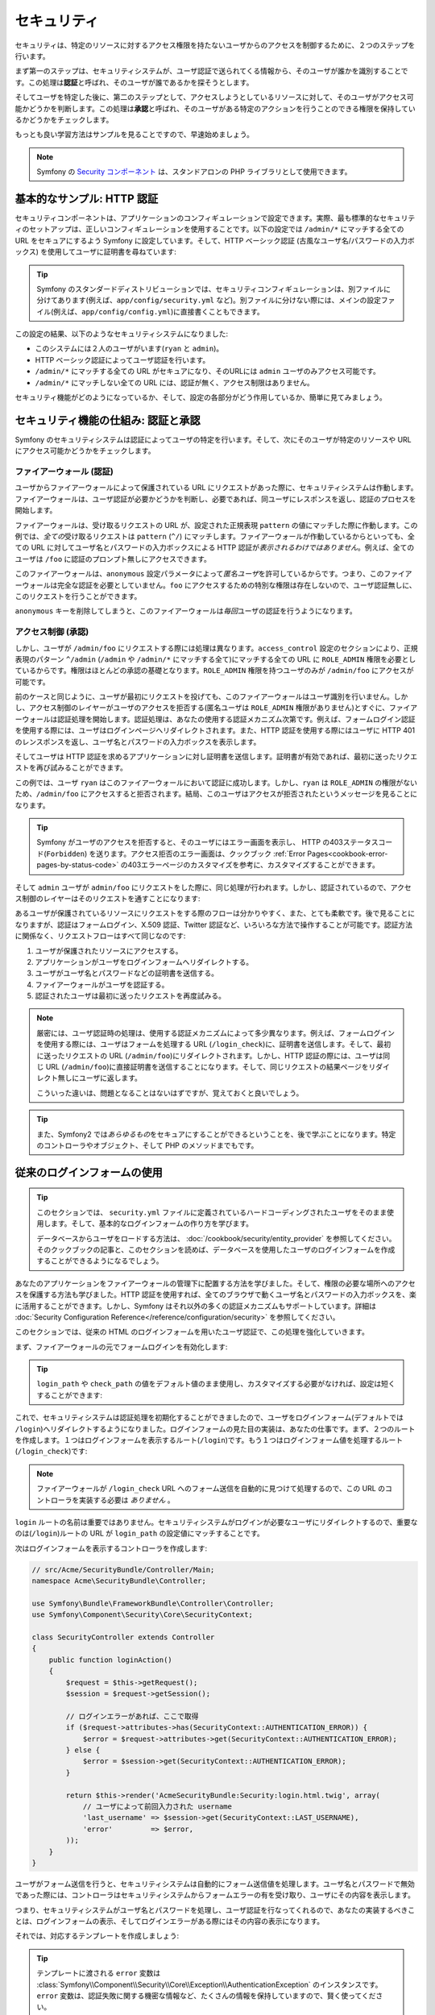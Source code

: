 .. index::
   single: Security

セキュリティ
============

セキュリティは、特定のリソースに対するアクセス権限を持たないユーザからのアクセスを制御するために、２つのステップを行います。

まず第一のステップは、セキュリティシステムが、ユーザ認証で送られてくる情報から、そのユーザが誰かを識別することです。この処理は\ **認証**\ と呼ばれ、そのユーザが誰であるかを探そうとします。

そしてユーザを特定した後に、第二のステップとして、アクセスしようとしているリソースに対して、そのユーザがアクセス可能かどうかを判断します。この処理は\ **承認**\ と呼ばれ、そのユーザがある特定のアクションを行うことのできる権限を保持しているかどうかをチェックします。

.. image:: /images/book/security_authentication_authorization.png
   :align: center

もっとも良い学習方法はサンプルを見ることですので、早速始めましょう。

.. note::

    Symfony の `Security コンポーネント`_ は、スタンドアロンの PHP ライブラリとして使用できます。

基本的なサンプル: HTTP 認証
---------------------------

セキュリティコンポーネントは、アプリケーションのコンフィギュレーションで設定できます。実際、最も標準的なセキュリティのセットアップは、正しいコンフィギュレーションを使用することです。以下の設定では ``/admin/*`` にマッチする全ての URL をセキュアにするよう Symfony に設定しています。そして、HTTP ベーシック認証 (古風なユーザ名/パスワードの入力ボックス) を使用してユーザに証明書を尋ねています:

.. configuration-block::

    .. code-block:: yaml

        # app/config/security.yml
        security:
            firewalls:
                secured_area:
                    pattern:    ^/
                    anonymous: ~
                    http_basic:
                        realm: "Secured Demo Area"

            access_control:
                - { path: ^/admin, roles: ROLE_ADMIN }

            providers:
                in_memory:
                    users:
                        ryan:  { password: ryanpass, roles: 'ROLE_USER' }
                        admin: { password: kitten, roles: 'ROLE_ADMIN' }

            encoders:
                Symfony\Component\Security\Core\User\User: plaintext

    .. code-block:: xml

        <!-- app/config/security.xml -->
        <srv:container xmlns="http://symfony.com/schema/dic/security"
            xmlns:xsi="http://www.w3.org/2001/XMLSchema-instance"
            xmlns:srv="http://symfony.com/schema/dic/services"
            xsi:schemaLocation="http://symfony.com/schema/dic/services http://symfony.com/schema/dic/services/services-1.0.xsd">

            <config>
                <firewall name="secured_area" pattern="^/">
                    <anonymous />
                    <http-basic realm="Secured Demo Area" />
                </firewall>

                <access-control>
                    <rule path="^/admin" role="ROLE_ADMIN" />
                </access-control>

                <provider name="in_memory">
                    <user name="ryan" password="ryanpass" roles="ROLE_USER" />
                    <user name="admin" password="kitten" roles="ROLE_ADMIN" />
                </provider>

                <encoder class="Symfony\Component\Security\Core\User\User" algorithm="plaintext" />
            </config>
        </srv:container>

    .. code-block:: php

        // app/config/security.php
        $container->loadFromExtension('security', array(
            'firewalls' => array(
                'secured_area' => array(
                    'pattern' => '^/',
                    'anonymous' => array(),
                    'http_basic' => array(
                        'realm' => 'Secured Demo Area',
                    ),
                ),
            ),
            'access_control' => array(
                array('path' => '^/admin', 'role' => 'ROLE_ADMIN'),
            ),
            'providers' => array(
                'in_memory' => array(
                    'users' => array(
                        'ryan' => array('password' => 'ryanpass', 'roles' => 'ROLE_USER'),
                        'admin' => array('password' => 'kitten', 'roles' => 'ROLE_ADMIN'),
                    ),
                ),
            ),
            'encoders' => array(
                'Symfony\Component\Security\Core\User\User' => 'plaintext',
            ),
        ));

.. tip::

    Symfony のスタンダードディストリビューションでは、セキュリティコンフィギュレーションは、別ファイルに分けてあります(例えば、\ ``app/config/security.yml`` など)。別ファイルに分けない際には、メインの設定ファイル(例えば、\ ``app/config/config.yml``\ )に直接書くこともできます。

この設定の結果、以下のようなセキュリティシステムになりました:

* このシステムには２人のユーザがいます(``ryan`` と ``admin``)。
* HTTP ベーシック認証によってユーザ認証を行います。
* ``/admin/*`` にマッチする全ての URL がセキュアになり、そのURLには ``admin`` ユーザのみアクセス可能です。
* ``/admin/*`` にマッチしない全ての URL には、認証が無く、アクセス制限はありません。

セキュリティ機能がどのようになっているか、そして、設定の各部分がどう作用しているか、簡単に見てみましょう。

セキュリティ機能の仕組み: 認証と承認
------------------------------------

Symfony のセキュリティシステムは認証によってユーザの特定を行います。そして、次にそのユーザが特定のリソースや URL にアクセス可能かどうかをチェックします。

ファイアーウォール (認証)
~~~~~~~~~~~~~~~~~~~~~~~~~

ユーザからファイアーウォールによって保護されている URL にリクエストがあった際に、セキュリティシステムは作動します。ファイアーウォールは、ユーザ認証が必要かどうかを判断し、必要であれば、同ユーザにレスポンスを返し、認証のプロセスを開始します。

ファイアーウォールは、受け取るリクエストの URL が、設定された正規表現 ``pattern`` の値にマッチした際に作動します。この例では、\ *全ての*\ 受け取るリクエストは ``pattern`` (``^/``) にマッチします。ファイアーウォールが作動しているからといっても、全ての URL に対してユーザ名とパスワードの入力ボックスによる HTTP 認証が\ *表示されるわけではありません*\ 。例えば、全てのユーザは ``/foo`` に認証のプロンプト無しにアクセスできます。

.. image:: /images/book/security_anonymous_user_access.png
   :align: center

このファイアーウォールは、\ ``anonymous`` 設定パラメータによって\ *匿名ユーザ*\ を許可しているからです。つまり、このファイアーウォールは完全な認証を必要としていません。\ ``foo`` にアクセスするための特別な\ ``権限``\ は存在しないので、ユーザ認証無しに、このリクエストを行うことができます。

``anonymous`` キーを削除してしまうと、このファイアーウォールは\ *毎回*\ ユーザの認証を行うようになります。

アクセス制御 (承認)
~~~~~~~~~~~~~~~~~~~

しかし、ユーザが ``/admin/foo`` にリクエストする際には処理は異なります。\ ``access_control`` 設定のセクションにより、正規表現のパターン ``^/admin`` (``/admin`` や ``/admin/*`` にマッチする全て)にマッチする全ての URL に ``ROLE_ADMIN`` 権限を必要としているからです。権限はほとんどの承認の基礎となります。\ ``ROLE_ADMIN`` 権限を持つユーザのみが ``/admin/foo`` にアクセスが可能です。

.. image:: /images/book/security_anonymous_user_denied_authorization.png
   :align: center

前のケースと同じように、ユーザが最初にリクエストを投げても、このファイアーウォールはユーザ識別を行いません。しかし、アクセス制御のレイヤーがユーザのアクセスを拒否する(匿名ユーザは ``ROLE_ADMIN`` 権限がありません)とすぐに、ファイアーウォールは認証処理を開始します。認証処理は、あなたの使用する認証メカニズム次第です。例えば、フォームログイン認証を使用する際には、ユーザはログインページへリダイレクトされます。また、HTTP 認証を使用する際にはユーザに HTTP 401 のレンスポンスを返し、ユーザ名とパスワードの入力ボックスを表示します。

そしてユーザは HTTP 認証を求めるアプリケーションに対し証明書を送信します。証明書が有効であれば、最初に送ったリクエストを再び試みることができます。

.. image:: /images/book/security_ryan_no_role_admin_access.png
   :align: center

この例では、ユーザ ``ryan`` はこのファイアーウォールにおいて認証に成功します。しかし、\ ``ryan`` は ``ROLE_ADMIN`` の権限がないため、\ ``/admin/foo`` にアクセスすると拒否されます。結局、このユーザはアクセスが拒否されたというメッセージを見ることになります。

.. tip::

    Symfony がユーザのアクセスを拒否すると、そのユーザにはエラー画面を表示し、 HTTP の403ステータスコード(``Forbidden``) を送ります。アクセス拒否のエラー画面は、クックブック :ref:`Error Pages<cookbook-error-pages-by-status-code>` の403エラーページのカスタマイズを参考に、カスタマイズすることができます。

そして ``admin`` ユーザが ``admin/foo`` にリクエストをした際に、同じ処理が行われます。しかし、認証されているので、アクセス制御のレイヤーはそのリクエストを通すことになります:

.. image:: /images/book/security_admin_role_access.png
   :align: center

あるユーザが保護されているリソースにリクエストをする際のフローは分かりやすく、また、とても柔軟です。後で見ることになりますが、認証はフォームログイン、X.509 認証、Twitter 認証など、いろいろな方法で操作することが可能です。認証方法に関係なく、リクエストフローはすべて同じなのです:

#. ユーザが保護されたリソースにアクセスする。
#. アプリケーションがユーザをログインフォームへリダイレクトする。
#. ユーザがユーザ名とパスワードなどの証明書を送信する。
#. ファイアーウォールがユーザを認証する。
#. 認証されたユーザは最初に送ったリクエストを再度試みる。

.. note::

    厳密には、ユーザ認証時の処理は、使用する認証メカニズムによって多少異なります。例えば、フォームログインを使用する際には、ユーザはフォームを処理する URL (``/login_check``)に、証明書を送信します。そして、最初に送ったリクエストの URL (``/admin/foo``)にリダイレクトされます。しかし、HTTP 認証の際には、ユーザは同じ URL (``/admin/foo``)に直接証明書を送信することになります。そして、同じリクエストの結果ページをリダイレクト無しにユーザに返します。

    こういった違いは、問題となることはないはずですが、覚えておくと良いでしょう。

.. tip::

    また、Symfony2 では\ *あらゆるもの*\ をセキュアにすることができるということを、後で学ぶことになります。特定のコントローラやオブジェクト、そして PHP のメソッドまでもです。

.. _book-security-form-login:

従来のログインフォームの使用
----------------------------

.. tip::

    このセクションでは、 ``security.yml`` ファイルに定義されているハードコーディングされたユーザをそのまま使用します。そして、基本的なログインフォームの作り方を学びます。

    データベースからユーザをロードする方法は、 :doc:`/cookbook/security/entity_provider` を参照してください。そのクックブックの記事と、このセクションを読めば、データベースを使用したユーザのログインフォームを作成することができるようになるでしょう。

あなたのアプリケーションをファイアーウォールの管理下に配置する方法を学びました。そして、権限の必要な場所へのアクセスを保護する方法も学びました。HTTP 認証を使用すれば、全てのブラウザで動くユーザ名とパスワードの入力ボックスを、楽に活用することができます。しかし、Symfony はそれ以外の多くの認証メカニズムもサポートしています。詳細は :doc:`Security Configuration Reference</reference/configuration/security>` を参照してください。

このセクションでは、従来の HTML のログインフォームを用いたユーザ認証で、この処理を強化していきます。

まず、ファイアーウォールの元でフォームログインを有効化します:

.. configuration-block::

    .. code-block:: yaml

        # app/config/config.yml
        security:
            firewalls:
                secured_area:
                    pattern:    ^/
                    anonymous: ~
                    form_login:
                        login_path:  /login
                        check_path:  /login_check

    .. code-block:: xml

        <!-- app/config/config.xml -->
        <srv:container xmlns="http://symfony.com/schema/dic/security"
            xmlns:xsi="http://www.w3.org/2001/XMLSchema-instance"
            xmlns:srv="http://symfony.com/schema/dic/services"
            xsi:schemaLocation="http://symfony.com/schema/dic/services http://symfony.com/schema/dic/services/services-1.0.xsd">

            <config>
                <firewall name="secured_area" pattern="^/">
                    <anonymous />
                    <form-login login_path="/login" check_path="/login_check" />
                </firewall>
            </config>
        </srv:container>

    .. code-block:: php

        // app/config/config.php
        $container->loadFromExtension('security', array(
            'firewalls' => array(
                'secured_area' => array(
                    'pattern' => '^/',
                    'anonymous' => array(),
                    'form_login' => array(
                        'login_path' => '/login',
                        'check_path' => '/login_check',
                    ),
                ),
            ),
        ));

.. tip::

    ``login_path`` や ``check_path`` の値をデフォルト値のまま使用し、カスタマイズする必要がなければ、設定は短くすることができます:

    .. configuration-block::

        .. code-block:: yaml

            form_login: ~

        .. code-block:: xml

            <form-login />

        .. code-block:: php

            'form_login' => array(),

これで、セキュリティシステムは認証処理を初期化することができましたので、ユーザをログインフォーム(デフォルトでは ``/login``)へリダイレクトするようになりました。ログインフォームの見た目の実装は、あなたの仕事です。まず、２つのルートを作成します。１つはログインフォームを表示するルート(``/login``)です。もう１つはログインフォーム値を処理するルート(``/login_check``)です:

.. configuration-block::

    .. code-block:: yaml

        # app/config/routing.yml
        login:
            pattern:   /login
            defaults:  { _controller: AcmeSecurityBundle:Security:login }
        login_check:
            pattern:   /login_check

    .. code-block:: xml

        <!-- app/config/routing.xml -->
        <?xml version="1.0" encoding="UTF-8" ?>

        <routes xmlns="http://symfony.com/schema/routing"
            xmlns:xsi="http://www.w3.org/2001/XMLSchema-instance"
            xsi:schemaLocation="http://symfony.com/schema/routing http://symfony.com/schema/routing/routing-1.0.xsd">

            <route id="login" pattern="/login">
                <default key="_controller">AcmeSecurityBundle:Security:login</default>
            </route>
            <route id="login_check" pattern="/login_check" />

        </routes>

    ..  code-block:: php

        // app/config/routing.php
        use Symfony\Component\Routing\RouteCollection;
        use Symfony\Component\Routing\Route;

        $collection = new RouteCollection();
        $collection->add('login', new Route('/login', array(
            '_controller' => 'AcmeDemoBundle:Security:login',
        )));
        $collection->add('login_check', new Route('/login_check', array()));

        return $collection;

.. note::

    ファイアーウォールが ``/login_check`` URL へのフォーム送信を自動的に見つけて処理するので、この URL のコントローラを実装する必要は *ありません* 。

.. versionadded:: 2.1
    Symfony 2.1 では、``login_path`` ``check_path`` ``logout`` の URL を、それぞれ  ``/login`` 、 ``/login_check`` 、 ``/logout`` (- `Logging Out`_ を参照してください) のようにルートを設定する *必要があります* 。

``login`` ルートの名前は重要ではありません。セキュリティシステムがログインが必要なユーザにリダイレクトするので、重要なのは(``/login``)ルートの URL が ``login_path`` の設定値にマッチすることです。

次はログインフォームを表示するコントローラを作成します:

.. code-block:: php

    // src/Acme/SecurityBundle/Controller/Main;
    namespace Acme\SecurityBundle\Controller;

    use Symfony\Bundle\FrameworkBundle\Controller\Controller;
    use Symfony\Component\Security\Core\SecurityContext;

    class SecurityController extends Controller
    {
        public function loginAction()
        {
            $request = $this->getRequest();
            $session = $request->getSession();

            // ログインエラーがあれば、ここで取得
            if ($request->attributes->has(SecurityContext::AUTHENTICATION_ERROR)) {
                $error = $request->attributes->get(SecurityContext::AUTHENTICATION_ERROR);
            } else {
                $error = $session->get(SecurityContext::AUTHENTICATION_ERROR);
            }

            return $this->render('AcmeSecurityBundle:Security:login.html.twig', array(
                // ユーザによって前回入力された username
                'last_username' => $session->get(SecurityContext::LAST_USERNAME),
                'error'         => $error,
            ));
        }
    }

ユーザがフォーム送信を行うと、セキュリティシステムは自動的にフォーム送信値を処理します。ユーザ名とパスワードで無効であった際には、コントローラはセキュリティシステムからフォームエラーの有を受け取り、ユーザにその内容を表示します。

つまり、セキュリティシステムがユーザ名とパスワードを処理し、ユーザ認証を行なってくれるので、あなたの実装するべきことは、ログインフォームの表示、そしてログインエラーがある際にはその内容の表示になります。

それでは、対応するテンプレートを作成しましょう:

.. configuration-block::

    .. code-block:: html+jinja

        {# src/Acme/SecurityBundle/Resources/views/Security/login.html.twig #}
        {% if error %}
            <div>{{ error.message }}</div>
        {% endif %}

        <form action="{{ path('login_check') }}" method="post">
            <label for="username">Username:</label>
            <input type="text" id="username" name="_username" value="{{ last_username }}" />

            <label for="password">Password:</label>
            <input type="password" id="password" name="_password" />

            {#
                認証成功した際のリダイレクト URL を制御したい場合(詳細は以下に説明する)
                <input type="hidden" name="_target_path" value="/account" />
            #}

            <input type="submit" name="login" />
        </form>

    .. code-block:: html+php

        <?php // src/Acme/SecurityBundle/Resources/views/Security/login.html.php ?>
        <?php if ($error): ?>
            <div><?php echo $error->getMessage() ?></div>
        <?php endif; ?>

        <form action="<?php echo $view['router']->generate('login_check') ?>" method="post">
            <label for="username">Username:</label>
            <input type="text" id="username" name="_username" value="<?php echo $last_username ?>" />

            <label for="password">Password:</label>
            <input type="password" id="password" name="_password" />

            <!--
                認証成功した際のリダイレクト URL を制御したい場合(詳細は以下に説明する)
                <input type="hidden" name="_target_path" value="/account" />
            -->

            <input type="submit" name="login" />
        </form>

.. tip::

    テンプレートに渡される ``error`` 変数は :class:`Symfony\\Component\\Security\\Core\\Exception\\AuthenticationException` のインスタンスです。 ``error`` 変数は、認証失敗に関する機密な情報など、たくさんの情報を保持していますので、賢く使ってください。

このフォームには、必須条件はほとんどありません。まず ``login_check`` ルートに基づき、\ ``/login_check`` にフォームが送信されます。セキュリティシステムがフォーム送信値をインターセプトして、自動的にフォームを処理します。次に、セキュリティシステムは ``_username`` と ``_password`` で指定されているフィールド(これらのフィールド名については :ref:`configured<reference-security-firewall-form-login>` を参照してください)が送信されていることを想定します。

これでできました。フォームを送信すると、セキュリティシステムは自動的にユーザの証明を行い、ユーザの認証を行います、また、認証に失敗した際には、エラーを表示して再びログインフォームを返します。

全ての処理を復習します:

#. ユーザは保護されたリソースへのアクセスを試みます。
#. ファイアーウォールは、ログインフォーム(``/login``)へユーザをリダイレクトし、認証処理を開始します。
#. ``/login`` ページはこのサンプルで作られたルートとコントローラを経て、ログインフォームを返します。
#. ユーザはログインフォームを ``/login_check`` に送信します。
#. セキュリティシステムは、リクエストをインターセプトし、ユーザが送信した証明書を調べ、認証を行います。そして、認証失敗をした際には、ログインフォームを再び返します。

デフォルトでは、送信された証明書が正しければ、ユーザは最初にリクエストしたページにリダイレクトされます(``/admin/foo`` など)。ユーザが直接ログインページにリクエストしていた際には、 ``homepage`` にリダイレクトされます。もちろん特定の URL にリダイレクトするなど、カスタマイズもできます。

一般的なフォームログインの処理をカスタマイズする方法など、詳細は :doc:`/cookbook/security/form_login` を参照してください。

.. _book-security-common-pitfalls:

.. sidebar:: よくある落とし穴を避ける

    ログインフォームを組み立てる際には、少しよくある落とし穴に注意してください。

    **1. 正しいルートを作成すること**

    まず、\ ``/login`` と ``/login_check`` ルートが、それぞれ対応する ``login_path`` と ``check_path`` の設定値に正しく定義されているか確認してください。ここでの設定ミスはログインページではなく、404ページへリダイレクトされることを意味します。または、ログインフォームの送信先が存在しないこととなります(同じログインフォームを何度も見ることになります)。

    **2. ログインページはセキュアから除外してあること**

    ログインページを閲覧するのに権限が/ *不要*/ にしてあることを確認してください。例えば次の設定では、\ ``/login`` URL を含む全ての URL で ``ROLE_ADMIN`` 権限を必須にしているため、リダイレクトループに陥ります:

    .. configuration-block::

        .. code-block:: yaml

            access_control:
                - { path: ^/, roles: ROLE_ADMIN }

        .. code-block:: xml

            <access-control>
                <rule path="^/" role="ROLE_ADMIN" />
            </access-control>

        .. code-block:: php

            'access_control' => array(
                array('path' => '^/', 'role' => 'ROLE_ADMIN'),
            ),

    次のように ``/login`` URL へのアクセス制御を取り除くことで、この問題は解決されます:

    .. configuration-block::

        .. code-block:: yaml

            access_control:
                - { path: ^/login, roles: IS_AUTHENTICATED_ANONYMOUSLY }
                - { path: ^/, roles: ROLE_ADMIN }

        .. code-block:: xml

            <access-control>
                <rule path="^/login" role="IS_AUTHENTICATED_ANONYMOUSLY" />
                <rule path="^/" role="ROLE_ADMIN" />
            </access-control>

        .. code-block:: php

            'access_control' => array(
                array('path' => '^/login', 'role' => 'IS_AUTHENTICATED_ANONYMOUSLY'),
                array('path' => '^/', 'role' => 'ROLE_ADMIN'),
            ),

    また、ファイアーウォールで匿名ユーザによるアクセスを/ *許可していなければ*/ 、ログインページ用の特別なファイアーウォールを用意し、匿名ユーザによるアクセスを許可してください:

    .. configuration-block::

        .. code-block:: yaml

            firewalls:
                login_firewall:
                    pattern:    ^/login$
                    anonymous:  ~
                secured_area:
                    pattern:    ^/
                    form_login: ~

        .. code-block:: xml

            <firewall name="login_firewall" pattern="^/login$">
                <anonymous />
            </firewall>
            <firewall name="secured_area" pattern="^/">
                <form_login />
            </firewall>

        .. code-block:: php

            'firewalls' => array(
                'login_firewall' => array(
                    'pattern' => '^/login$',
                    'anonymous' => array(),
                ),
                'secured_area' => array(
                    'pattern' => '^/',
                    'form_login' => array(),
                ),
            ),

    **3. /login_check がファイアーウォール内にあること**

    次に ``check_path`` の URL ``/login_check`` が、フォームログインを使用するファイアーウォール内にあることを確認してください。この例では、１つのファイアーウォールが ``/login_check`` を含む\ *全ての* URL にマッチします。もし ``/login_check`` がどのファイアーウォールにもマッチしなければ、\ ``Unable to find the controller for path "login_check"`` 例外に引っかかるでしょう。

    **4. 複数のファイアーウォールでセキュリティコンテキストを共有しないこと**

    複数のファイアーウォールを使用しており、そのうちの１つのファイアーウォールに対して認証をする際には、他のファイアーウォールに対して自動的には\ *認証されません*\ 。異なるファイアーウォールは、異なるセキュリティシステムとなります。ほとんどのアプリケーションでは、１つのファイアーウォールで十分です。

承認
----

セキュリティ機能の第一ステップは必ずユーザの誰かを証明する処理をする認証となります。Symfony では、認証はフォームログイン、HTTP ベーシック認証、Facebook 認証など、あらゆる認証方法を使うことができます。

一度、ユーザが認証されると、承認を開始します。承認は、標準的で強力な方法を提供し、URL、モデルオブジェクト、メソッド呼び出しなどのリソースに対して、あるユーザがアクセス可能かどうかを判断します。つまり、承認処理は、それぞれのユーザに特定の権限を割り当てて、異なるリソースに対し異なる権限が必要である、ということによって作動します。

承認処理は、２つの異なる側面があります:

#. あるユーザが特定の権限のセットを保持している。
#. あるリソースへのアクセスに、特定の権限を必要としている。

このセクションでは、URL やメソッド呼び出しなどの異なるリソースをセキュアにする方法を学びます。それから後に、どのように権限が作られて、ユーザに割り当てられるのかを学びます。

特定の URL パターンをセキュアにする
~~~~~~~~~~~~~~~~~~~~~~~~~~~~~~~~~~~

アプリケーションの一部をセキュアにする最も基本的な方法は、全ての URL パターンをセキュアにすることです。それは、この章の最初のサンプルにありましたように、正規表現パターンの ``/^admin`` にマッチする全ての URL に ``ROLE_ADMIN`` 権限を必須にすることでした。

必要なだけ、 URL パターンを正規表現で定義することができます。

.. configuration-block::

    .. code-block:: yaml

        # app/config/config.yml
        security:
            # ...
            access_control:
                - { path: ^/admin/users, roles: ROLE_SUPER_ADMIN }
                - { path: ^/admin, roles: ROLE_ADMIN }

    .. code-block:: xml

        <!-- app/config/config.xml -->
        <config>
            <!-- ... -->
            <access-control>
                <rule path="^/admin/users" role="ROLE_SUPER_ADMIN" />
                <rule path="^/admin" role="ROLE_ADMIN" />
            </access-control>
        </config>

    .. code-block:: php

        // app/config/config.php
        $container->loadFromExtension('security', array(
            // ...
            'access_control' => array(
                array('path' => '^/admin/users', 'role' => 'ROLE_SUPER_ADMIN'),
                array('path' => '^/admin', 'role' => 'ROLE_ADMIN'),
            ),
        ));

.. tip::

    ``^`` をパスの先頭に追加することは、そのパターンから\ *始まる* URL にのみマッチすることを保証します。例えば、\ ``^`` の無い単なる ``/admin`` パスは ``/admin/foo`` にマッチしますし、\ ``/foo/admin`` にもマッチしてしまいます。

Symfony2 は、受け取る全てのリクエストに対し、アクセス制御ルールへのマッチを探そうと試みます(最初にマッチしたものが優先されます)。ユーザが認証されていなければ、ユーザにログインする機会が与えられ、認証処理が始まります。しかし、ユーザが\ *認証されている*\ が、必要な権限がない場合は :class:`Symfony\\Component\\Security\\Core\\Exception\\AccessDeniedException` 例外が投げられます。そして、"access denied" のエラーページをユーザに返します。エラーページの詳細は、\ :doc:`/cookbook/controller/error_pages` を参照してください。

Symfony は最初にマッチしたアクセス制御ルールを使用するので、\ ``/admin/users/new`` のような URL は ``ROLE_SUPER_ADMIN`` 権限を必要とする最初のルールにマッチします。\ ``/admin/blog`` のような全ての URL は ``ROLE_ADMIN`` を必要とする２番目のルールにマッチします。

.. _book-security-securing-ip:

IP によるセキュア化
~~~~~~~~~~~~~~~~~~~

ルートに対するアクセスを IP に基づいて制限する必要があるときもあるでしょう。特に :ref:`Edge Side Includes<edge-side-includes>` (ESI) を使用して、 "_internal" と命名されたルートを使用するときなどです。 ESI の使用では、ゲートウェイキャッシュがそのページ内のサブセクションの異なるキャッシュオプションを有効にする _internal ルートが必要とされます。このルートは、Symfony のスタンダードエディションのデフォルトでは ^/_internal 接頭辞が付いています（ルーティングファイルからこれらの行をアンコメントしていることを想定しています）

以下に、外部からのアクセスからこのルートに対するセキュア化の例を示します。

.. configuration-block::

    .. code-block:: yaml

        # app/config/security.yml
        security:
            # ...
            access_control:
                - { path: ^/_internal, roles: IS_AUTHENTICATED_ANONYMOUSLY, ip: 127.0.0.1 }

    .. code-block:: xml

            <access-control>
                <rule path="^/_internal" role="IS_AUTHENTICATED_ANONYMOUSLY" ip="127.0.0.1" />
            </access-control>

    .. code-block:: php

            'access_control' => array(
                array('path' => '^/_internal', 'role' => 'IS_AUTHENTICATED_ANONYMOUSLY', 'ip' => '127.0.0.1'),
            ),

.. _book-security-securing-channel:

チャンネルによるセキュア化
~~~~~~~~~~~~~~~~~~~~~~~~~~

IP によるセキュア化と同じように、新しく aaccess_control のエントリに SSL の使用を追加するだけです。

.. configuration-block::

    .. code-block:: yaml

        # app/config/security.yml
        security:
            # ...
            access_control:
                - { path: ^/cart/checkout, roles: IS_AUTHENTICATED_ANONYMOUSLY, requires_channel: https }

    .. code-block:: xml

            <access-control>
                <rule path="^/cart/checkout" role="IS_AUTHENTICATED_ANONYMOUSLY" requires_channel="https" />
            </access-control>

    .. code-block:: php

            'access_control' => array(
                array('path' => '^/cart/checkout', 'role' => 'IS_AUTHENTICATED_ANONYMOUSLY', 'requires_channel' => 'https'),
            ),

.. _book-security-securing-controller:

コントローラをセキュアにする
~~~~~~~~~~~~~~~~~~~~~~~~~~~~

URL パターンに基づくアプリケーションの保護は簡単でした。しかし、全てのケースにおいて、十分きめ細かいとは言えません。必要であれば、コントローラの内部から認証を強制させることも簡単にできます。

.. code-block:: php

    use Symfony\Component\Security\Core\Exception\AccessDeniedException
    // ...

    public function helloAction($name)
    {
        if (false === $this->get('security.context')->isGranted('ROLE_ADMIN')) {
            throw new AccessDeniedException();
        }

        // ...
    }

.. _book-security-securing-controller-annotations:

任意ですが、\ ``JMSSecurityExtraBundle`` をインストールして、アノテーションを用いてコントローラをセキュアにすることもできます。

.. code-block:: php

    use JMS\SecurityExtraBundle\Annotation\Secure;

    /**
     * @Secure(roles="ROLE_ADMIN")
     */
    public function helloAction($name)
    {
        // ...
    }

詳細は `JMSSecurityExtraBundle`_ のドキュメントを参照してください。Symfony のスタンダードディストリビューションを使用する際は、このバンドルはデフォルトで有効になっています。そうでなくても、簡単にダウンロードしてインストールすることができます。

他のサービスをセキュアにする
~~~~~~~~~~~~~~~~~~~~~~~~~~~~

実際は、前のセクションで見た戦略と同じように、Symfony における全てのものは保護することができます。例えば、 PHP クラスを使用して、あるユーザから他のユーザにメールを送信するサービスがあったとします。特定の権限を持つユーザは、使用場所に関係無く、このクラスの使用を制限することができます。

アプリケーション内の異なるサービスやメソッド間をセキュアにする、セキュリティコンポーネントの使用方法に関する詳細は、\ :doc:`/cookbook/security/securing_services` を参照してください。

アクセス制御リスト (ACLs): 個々のデータベースオブジェクトをセキュアにする
~~~~~~~~~~~~~~~~~~~~~~~~~~~~~~~~~~~~~~~~~~~~~~~~~~~~~~~~~~~~~~~~~~~~~~~~~

ユーザが投稿に対してコメントのできるブログシステムを設計していることを想像してみてください。ユーザには自分のコメントを編集できるようにしたいとします。しかし、他のユーザのコメントの編集はできないようにしたいとします。また、管理者ユーザであれば、\ *全て*\ のコメントの編集を可能にしたいとします。

セキュリティコンポーネントは、任意のアクセス制御リスト(ACL)システムが付いてきます。アクセス制御リストシステムは、あなたのシステムのオブジェクトの個々のインスタンスへのアクセスを制御する必要する際に使用することができます。 ACL *無し* で、あなたのシステムをセキュアにして、特定のユーザのみブログのコメントを編集できるようにすることはできます。しかし、 ACL が *有れば* 、コメントごとの制限やアクセスを受け入れることもできるのです。

詳細は、クックブックの :doc:`/cookbook/security/acl` を参照してください。

ユーザ
------

前のセクションでは、あるリソースへの/ *権限*/ のセットを必須とすることによって、異なるリソースの保護の仕方を学びました。このセクションでは、ユーザの承認の他の側面を探っていきます。

ユーザはどこから来た？ (*ユーザプロバイダ*)
~~~~~~~~~~~~~~~~~~~~~~~~~~~~~~~~~~~~~~~~~~~

認証の際に、ユーザは証明書のセット(だいたいの場合ユーザ名とパスワードになります)を送信します。認証システムの仕事は、ユーザのプールに対し、証明書のマッチをすることです。では、そのユーザのリストはどこから来るのでしょうか？

Symfony2 では、ユーザは、コンフィギュレーションファイル、データベーステーブル、ウェブサービスなど、あらゆるところに保管することができます。ユーザを認証システムに提供するする機能は総称して、"ユーザプロバイダ"と呼びます。Symfony2 では、２つの一般的なユーザプロバイダが標準で付いてきます。１つは、コンフィギュレーションファイルからユーザをロードし、もう１つは、データベーステーブルからユーザをロードします。

コンフィギュレーションファイルでユーザを特定する
................................................

ユーザを特定する最も簡単な方法は直接コンフィギュレーションファイルで指定する方法です。実際のところ、それは、この章のサンプルで今まで見てきた方法です。

.. configuration-block::

    .. code-block:: yaml

        # app/config/config.yml
        security:
            # ...
            providers:
                default_provider:
                    users:
                        ryan:  { password: ryanpass, roles: 'ROLE_USER' }
                        admin: { password: kitten, roles: 'ROLE_ADMIN' }

    .. code-block:: xml

        <!-- app/config/config.xml -->
        <config>
            <!-- ... -->
            <provider name="default_provider">
                <user name="ryan" password="ryanpass" roles="ROLE_USER" />
                <user name="admin" password="kitten" roles="ROLE_ADMIN" />
            </provider>
        </config>

    .. code-block:: php

        // app/config/config.php
        $container->loadFromExtension('security', array(
            // ...
            'providers' => array(
                'default_provider' => array(
                    'users' => array(
                        'ryan' => array('password' => 'ryanpass', 'roles' => 'ROLE_USER'),
                        'admin' => array('password' => 'kitten', 'roles' => 'ROLE_ADMIN'),
                    ),
                ),
            ),
        ));

このユーザプロバイダは、ユーザ情報がデータベースに保管されていないので、"in-memory" ユーザプロバイダと呼ばれます。実際のユーザオブジェクトは Symfony によって提供されます(:class:`Symfony\\Component\\Security\\Core\\User\\User`)。

.. tip::
    全てのユーザプロバイダは、\ ``users`` 設定値にユーザをリスト化して特定化することにより、コンフィギュレーションから直接ユーザをロードすることができます。

.. caution::

    ユーザ名が ``77`` などの数字であった際や、\ ``user-name`` のようにハイフンを含んでいる際には、YAMLでのユーザ指定は代替のシンタックスを使用する必要があります:

    .. code-block:: yaml

        users:
            - { name: 77, password: pass, roles: 'ROLE_USER' }
            - { name: user-name, password: pass, roles: 'ROLE_USER' }

小さなサイトにおいては、この方法によるセットアップが速く簡単でしょう。より複雑なシステムでは、データベースからユーザをロードすることになるでしょう。

.. _book-security-user-entity:

データベースからユーザをロードする
..................................

Doctrine ORM を介してユーザをロードするには、\ ``User`` クラスを作成し ``entity`` プロバイダを設定するだけなので簡単です。

.. tip::

    Doctrine ORM や ODM を介してユーザを保存するすることを可能とする、質の高いオープンソースのバンドルが入手可能です。詳細は GitHub 上の `FOSUserBundle`_ を参照してください。

このアプローチでは、まず、独自の ``User`` クラスを作成します。これはデータベースに保存されます。

.. code-block:: php

    // src/Acme/UserBundle/Entity/User.php
    namespace Acme\UserBundle\Entity;

    use Symfony\Component\Security\Core\User\UserInterface;
    use Doctrine\ORM\Mapping as ORM;

    /**
     * @ORM\Entity
     */
    class User implements UserInterface
    {
        /**
         * @ORM\Column(type="string", length="255")
         */
        protected $username;

        // ...
    }

セキュリティシステムを考慮する限り、独自に作成するカスタムユーザクラスの唯一の必須条件は、\ :class:`Symfony\\Component\\Security\\Core\\User\\UserInterface` インタフェースを実装することです。つまり、このインタフェースさえ実装すれば"user"はどんなものでも構いません。

.. versionadded:: 2.1
    Symfony 2.1 では、 ``equals`` メソッドが ``UserInterface`` から取り除かれました。デフォルトの比較のロジックの実装をオーバーライドする必要がある際には、 :class:`Symfony\\Component\\Security\\Core\\User\\EquatableInterface` インタフェースを実装してください。

.. note::

    ユーザオブジェクトは、リクエストの間中、 シリアライズ化され、セッションに保存されますので、ユーザオブジェクトに\ `\\Serializable インタフェースを実装`_\ することを推奨します。特に ``User`` クラスがプライベート属性を持つ親クラスから継承している際に、重要です。

次に ``entity`` ユーザプロバイダを設定して、作成した ``User`` クラスを指定します:

.. configuration-block::

    .. code-block:: yaml

        # app/config/security.yml
        security:
            providers:
                main:
                    entity: { class: Acme\UserBundle\Entity\User, property: username }

    .. code-block:: xml

        <!-- app/config/security.xml -->
        <config>
            <provider name="main">
                <entity class="Acme\UserBundle\Entity\User" property="username" />
            </provider>
        </config>

    .. code-block:: php

        // app/config/security.php
        $container->loadFromExtension('security', array(
            'providers' => array(
                'main' => array(
                    'entity' => array('class' => 'Acme\UserBundle\Entity\User', 'property' => 'username'),
                ),
            ),
        ));

この新しいプロバイダの導入では、認証システムは ``username`` フィールドを使用してデータベースから ``User`` オブジェクトをロードしようとします。

.. note::

    このサンプルでは、\ ``entity`` プロバイダの背後にある基本的な考え方を見せました。より実践的なサンプルは、\ :doc:`/cookbook/security/entity_provider` を参照してください。

ウェブサービスを介してユーザをロードするなどの、カスタムプロバイダの作成方法に関する詳細は、\ :doc:`/cookbook/security/custom_provider` を参照してください。

.. _book-security-encoding-user-password:

ユーザパスワードのエンコーディング
~~~~~~~~~~~~~~~~~~~~~~~~~~~~~~~~~~

シンプルにするために、これまでの全てのサンプルでは、コンフィギュレーションファイルやデータベースに、ユーザのパスワードを平文で保存してきました。もちろん実際のアプリケーションでは、セキュリティの理由から、ユーザのパスワードをエンコードしたいと思うでしょう。パスワードのエンコードは、User クラスをいくつかのビルトインされている "encoders" にマッピングすることによって簡単に行うことができます。例えばユーザをメモリ上に保存し、\ ``sha1`` を介してパスワードをわかりにくくするためには次のようにします:

.. configuration-block::

    .. code-block:: yaml

        # app/config/config.yml
        security:
            # ...
            providers:
                in_memory:
                    users:
                        ryan:  { password: bb87a29949f3a1ee0559f8a57357487151281386, roles: 'ROLE_USER' }
                        admin: { password: 74913f5cd5f61ec0bcfdb775414c2fb3d161b620, roles: 'ROLE_ADMIN' }

            encoders:
                Symfony\Component\Security\Core\User\User:
                    algorithm:   sha1
                    iterations: 1
                    encode_as_base64: false

    .. code-block:: xml

        <!-- app/config/config.xml -->
        <config>
            <!-- ... -->
            <provider name="in_memory">
                <user name="ryan" password="bb87a29949f3a1ee0559f8a57357487151281386" roles="ROLE_USER" />
                <user name="admin" password="74913f5cd5f61ec0bcfdb775414c2fb3d161b620" roles="ROLE_ADMIN" />
            </provider>

            <encoder class="Symfony\Component\Security\Core\User\User" algorithm="sha1" iterations="1" encode_as_base64="false" />
        </config>

    .. code-block:: php

        // app/config/config.php
        $container->loadFromExtension('security', array(
            // ...
            'providers' => array(
                'in_memory' => array(
                    'users' => array(
                        'ryan' => array('password' => 'bb87a29949f3a1ee0559f8a57357487151281386', 'roles' => 'ROLE_USER'),
                        'admin' => array('password' => '74913f5cd5f61ec0bcfdb775414c2fb3d161b620', 'roles' => 'ROLE_ADMIN'),
                    ),
                ),
            ),
            'encoders' => array(
                'Symfony\Component\Security\Core\User\User' => array(
                    'algorithm'         => 'sha1',
                    'iterations'        => 1,
                    'encode_as_base64'  => false,
                ),
            ),
        ));

``iterations`` を ``1`` に、\ ``encode_as_base64`` を false にセットすることによって、パスワードは追加のエンコード無しに ``sha1`` アルゴリズムを一度走らせたパスワードとなります。ハッシュ化されたパスワードはプログラム(``hash('sha1', ryanpass')``)でも、\ `functions-online.com`_ のようなオンラインツールでも作ることができます。

もしユーザを動的に作成して、データベースに保存しているのであれば、さらに強固なハッシュアルゴリズムを使うことができ、実際のパスワードエンコーダーオブジェクトをパスワードをエンコードさせることができます。例えば、上のサンプルのように、User オブジェクトが ``Acme\UserBundle\Entity\User`` であったとします。まず、ユーザのエンコードを設定します。

.. configuration-block::

    .. code-block:: yaml

        # app/config/config.yml
        security:
            # ...

            encoders:
                Acme\UserBundle\Entity\User: sha512

    .. code-block:: xml

        <!-- app/config/config.xml -->
        <config>
            <!-- ... -->

            <encoder class="Acme\UserBundle\Entity\User" algorithm="sha512" />
        </config>

    .. code-block:: php

        // app/config/config.php
        $container->loadFromExtension('security', array(
            // ...

            'encoders' => array(
                'Acme\UserBundle\Entity\User' => 'sha512',
            ),
        ));

このケースでは、さらに強力な ``sha512`` アルゴリズムを使用しています。また、単にアルゴリズムを (``sha512``)と文字列で指定したため、システムはパスワードを5000回連続でハッシュ化し、base64 でエンコードをします。言い換えると、パスワードは難読化され、ハッシュ化されたパスワードはデコードできなくなります(ハッシュ化されたパスワードから実際のパスワードを判断することができません)。

ユーザ登録フォームのようなものがあれば、あなたがユーザのためにハッシュ化されたパスワードを判断できるべきす。User オブジェクトに、どんなアルゴリズムで設定していても、ハッシュ化されたパスワードは常にコントローラから以下の方法で判断されます:

.. code-block:: php

    $factory = $this->get('security.encoder_factory');
    $user = new Acme\UserBundle\Entity\User();

    $encoder = $factory->getEncoder($user);
    $password = $encoder->encodePassword('ryanpass', $user->getSalt());
    $user->setPassword($password);

User オブジェクトの読み出し
~~~~~~~~~~~~~~~~~~~~~~~~~~~

認証後、現在のユーザの ``User`` オブジェクトには ``security.context`` サービスを介してアクセスできます。コントローラから使うには、次のようにします:

.. code-block:: php

    public function indexAction()
    {
        $user = $this->get('security.context')->getToken()->getUser();
    }

コントローラの中では、次のショートカットが使えます

.. code-block:: php

    public function indexAction()
    {
        $user = $this->getUser();
    }

.. note::

    匿名ユーザは、表向きには、匿名ユーザのオブジェクトの ``isAuthenticated()`` メソッドが true を返すので認証されます。ユーザが実際に認証されたかを確認するには、\ ``IS_AUTHENTICATED_ANONYMOUSLY`` 権限をチェックしてください。

    
Twig のテンプレートでは、このオブジェクトは、 ``app.user`` キーで参照可能です。 ``app.user`` は、内部的には、 :method:`GlobalVariables::getUser()<Symfony\\Bundle\\FrameworkBundle\\Templating\\GlobalVariables::getUser>`  メソッドを呼んでいます:

.. configuration-block::

    .. code-block:: html+jinja

        <p>Username: {{ app.user.username }}</p>

複数のユーザプロバイダの使用
~~~~~~~~~~~~~~~~~~~~~~~~~~~~

HTTP 認証やフォームログインなどの全ての認証メカニズムは、厳密に１つのユーザプロバイダを使用し、デフォルトとして最初に宣言されたユーザプロバイダを使用します。しかし、特定のユーザはコンフィギュレーションファイルから、残りのユーザはデータベースから認証したいときはどうでしょう？これは、２つ一緒につなげる新しいプロバイダを作成することにより可能になります:

.. configuration-block::

    .. code-block:: yaml

        # app/config/security.yml
        security:
            providers:
                chain_provider:
                    providers: [in_memory, user_db]
                in_memory:
                    memory:
                        users:
                            foo: { password: test }
                user_db:
                    entity: { class: Acme\UserBundle\Entity\User, property: username }

    .. code-block:: xml

        <!-- app/config/config.xml -->
        <config>
            <provider name="chain_provider">
                <provider>in_memory</provider>
                <provider>user_db</provider>
            </provider>
            <provider name="in_memory">
                <memory>
                    <user name="foo" password="test" />
                </memory>
            </provider>
            <provider name="user_db">
                <entity class="Acme\UserBundle\Entity\User" property="username" />
            </provider>
        </config>

    .. code-block:: php

        // app/config/config.php
        $container->loadFromExtension('security', array(
            'providers' => array(
                'chain_provider' => array(
                    'providers' => array('in_memory', 'user_db'),
                ),
                'in_memory' => array(
                    'memory' => array(
                       'users' => array(
                           'foo' => array('password' => 'test'),
                       ),
                    ),
                ),
                'user_db' => array(
                    'entity' => array('class' => 'Acme\UserBundle\Entity\User', 'property' => 'username'),
                ),
            ),
        ));

これで、\ ``chain_provider`` を最初に指定したため、全ての認証メカニズムは ``chain_provider`` を使用するようになりました。\ ``chain_provider`` は、\ ``in_memory`` と ``user_db`` のプロバイダの両方からユーザをロードしようとします。

.. tip::

    ``in_memory`` のユーザと ``user_db`` のユーザを分ける理由がなければ、２つのソースを１つのプロバイダとして結合することによって、より簡単に達成することができます:

    .. configuration-block::

        .. code-block:: yaml

            # app/config/security.yml
            security:
                providers:
                    main_provider:
                        memory:
                            users:
                                foo: { password: test }
                        entity: { class: Acme\UserBundle\Entity\User, property: username }

        .. code-block:: xml

            <!-- app/config/config.xml -->
            <config>
                <provider name=="main_provider">
                    <memory>
                        <user name="foo" password="test" />
                    </memory>
                    <entity class="Acme\UserBundle\Entity\User" property="username" />
                </provider>
            </config>

        .. code-block:: php

            // app/config/config.php
            $container->loadFromExtension('security', array(
                'providers' => array(
                    'main_provider' => array(
                        'memory' => array(
                            'users' => array(
                                'foo' => array('password' => 'test'),
                            ),
                        ),
                        'entity' => array('class' => 'Acme\UserBundle\Entity\User', 'property' => 'username'),
                    ),
                ),
            ));

また、特定のプロバイダを使用するため、ファイアーウォールや個々の認証メカニズムを設定することも可能です。くどいようですが、プロバイダが明確に指定されていなければ、最初のプロバイダが常に使用されます:

.. configuration-block::

    .. code-block:: yaml

        # app/config/config.yml
        security:
            firewalls:
                secured_area:
                    # ...
                    provider: user_db
                    http_basic:
                        realm: "Secured Demo Area"
                        provider: in_memory
                    form_login: ~

    .. code-block:: xml

        <!-- app/config/config.xml -->
        <config>
            <firewall name="secured_area" pattern="^/" provider="user_db">
                <!-- ... -->
                <http-basic realm="Secured Demo Area" provider="in_memory" />
                <form-login />
            </firewall>
        </config>

    .. code-block:: php

        // app/config/config.php
        $container->loadFromExtension('security', array(
            'firewalls' => array(
                'secured_area' => array(
                    // ...
                    'provider' => 'user_db',
                    'http_basic' => array(
                        // ...
                        'provider' => 'in_memory',
                    ),
                    'form_login' => array(),
                ),
            ),
        ));

この例では、ユーザが HTTP 認証を介してログインを試みようとすると、認証システムは ``in_memory`` ユーザプロバイダを使用します。しかし、ユーザがフォームログインを介してログインを試みようとすると、全体のデフォルトである ``user_db`` プロバイダが使用されます。

ユーザプロバイダとファイアーウォールの設定に関する詳細は、\ :doc:`/reference/configuration/security` を参照してください。

権限
----

"role" のアイデアは、認証処理のキーとなります。それぞれのユーザは権限のセットを割り当てられ、それぞれのリソースは１つ、またはそれ以上の権限を必要とします。ユーザが必要な権限を持っていれば、アクセスは可能となり、そうでなければ拒否されます。

権限はとてもシンプルで、必要であれば独自に作り、使うことができるように、基本的にひと続きになっています。例えば、ウェブサイトのブログ管理のセクションへのアクセスを制限する必要があったとします。その際には、\ ``ROLE_BLOG_ADMIN`` 権限を使用しそのセクションを保護することができます。この権限は、どこでも定義することができます。これからだって使うことができます。

.. note::

    すべての権限は、Symfony2 によって管理されるため、\ ``ROLE_`` 接頭辞から始めなければなりません。より高度な ``Role`` 専用のクラスを定義する際には、\ ``ROLE_`` 接頭辞は使用しないでください。

階層的な権限
~~~~~~~~~~~~

ユーザにたくさんの権限を結びつける代わりに、権限の階層を作成し、権限の継承ルールを定義することができます:

.. configuration-block::

    .. code-block:: yaml

        # app/config/security.yml
        security:
            role_hierarchy:
                ROLE_ADMIN:       ROLE_USER
                ROLE_SUPER_ADMIN: [ROLE_ADMIN, ROLE_ALLOWED_TO_SWITCH]

    .. code-block:: xml

        <!-- app/config/security.xml -->
        <config>
            <role-hierarchy>
                <role id="ROLE_ADMIN">ROLE_USER</role>
                <role id="ROLE_SUPER_ADMIN">ROLE_ADMIN, ROLE_ALLOWED_TO_SWITCH</role>
            </role-hierarchy>
        </config>

    .. code-block:: php

        // app/config/security.php
        $container->loadFromExtension('security', array(
            'role_hierarchy' => array(
                'ROLE_ADMIN'       => 'ROLE_USER',
                'ROLE_SUPER_ADMIN' => array('ROLE_ADMIN', 'ROLE_ALLOWED_TO_SWITCH'),
            ),
        ));

上記の設定では、\ ``ROLE_ADMIN`` 権限を持つユーザは、\ ``ROLE_USER`` 権限をも持つことになります。\ ``ROLE_SUPER_ADMIN`` 権限は、\ ``ROLE_ADMIN``\ ,\ ``ROLE_ALLOWED_TO_SWITCH``\ , そして ``ROLE_USER`` を持つことになります。

ログアウト
----------

ほとんどの場合、ユーザにログアウトもできるようにさせたいでしょう。幸いにも、\ ``logout`` の設定値を有効化することにより、ファイアーウォールはログアウトを自動的に処理することができます:

.. configuration-block::

    .. code-block:: yaml

        # app/config/config.yml
        security:
            firewalls:
                secured_area:
                    # ...
                    logout:
                        path:   /logout
                        target: /
            # ...

    .. code-block:: xml

        <!-- app/config/config.xml -->
        <config>
            <firewall name="secured_area" pattern="^/">
                <!-- ... -->
                <logout path="/logout" target="/" />
            </firewall>
            <!-- ... -->
        </config>

    .. code-block:: php

        // app/config/config.php
        $container->loadFromExtension('security', array(
            'firewalls' => array(
                'secured_area' => array(
                    // ...
                    'logout' => array('path' => 'logout', 'target' => '/'),
                ),
            ),
            // ...
        ));

ファイアーウォール内で上記のように設定すれば、ユーザを ``/logout`` (``path`` で設定したルートの URL)に導くだけで、現在のユーザの認証を解除できます。\ ``path`` と ``target`` の設定値の両方のデフォルトはここで指定した値です。それらをカスタマイズする必要がない場合は、省略できるので、コンフィギュレーションを短くすることができます。

.. configuration-block::

    .. code-block:: yaml

        logout: ~

    .. code-block:: xml

        <logout />

    .. code-block:: php

        'logout' => array(),

ファイアーウォールが全ての面倒を見るため、\ ``/logout`` URL のコントローラを実装する\ *必要がない*\ ことを気に留めておいてください。しかし、その URL を生成するために使うルートを作成したいと思うかもしれません:

.. warning::

    Symfony 2.1 では、ログアウトのパスに対応するルートを指定する *必要があります* 。このルートが無ければ、ログアウトは機能しません。

.. configuration-block::

    .. code-block:: yaml

        # app/config/routing.yml
        logout:
            pattern:   /logout

    .. code-block:: xml

        <!-- app/config/routing.xml -->
        <?xml version="1.0" encoding="UTF-8" ?>

        <routes xmlns="http://symfony.com/schema/routing"
            xmlns:xsi="http://www.w3.org/2001/XMLSchema-instance"
            xsi:schemaLocation="http://symfony.com/schema/routing http://symfony.com/schema/routing/routing-1.0.xsd">

            <route id="logout" pattern="/logout" />

        </routes>

    ..  code-block:: php

        // app/config/routing.php
        use Symfony\Component\Routing\RouteCollection;
        use Symfony\Component\Routing\Route;

        $collection = new RouteCollection();
        $collection->add('logout', new Route('/logout', array()));

        return $collection;

ユーザが一旦ログアウトすると、そのユーザは、上記の ``target`` の値によって定義されたパス(``homepage`` など)にリダイレクトされます。ログアウトの設定に関する詳細は :doc:`Security Configuration Reference</reference/configuration/security>` を参照してください。

.. _book-security-template:

テンプレートにおけるアクセス制御
--------------------------------

テンプレートの中で、現在のユーザが権限を持っているかを調べるには、ビルトインヘルパー関数を使用します:

.. configuration-block::

    .. code-block:: html+jinja

        {% if is_granted('ROLE_ADMIN') %}
            <a href="...">Delete</a>
        {% endif %}

    .. code-block:: html+php

        <?php if ($view['security']->isGranted('ROLE_ADMIN')): ?>
            <a href="...">Delete</a>
        <?php endif; ?>

.. note::

    ファイアーウォールが有効でない URL で、この関数を使用すると例外が投げられます。くどいようですが、この章で見られるように、全ての URL をカバーするメインのファイアーウォールはほとんど場合において、良いアイデアです。

コントローラにおけるアクセス制御
--------------------------------

コントローラから、現在のユーザが権限を持っているか調べるには、セキュリティコンテキストの ``isGranted`` メソッドを使用してください:

.. code-block:: php

    public function indexAction()
    {
        // 管理者ユーザには異なる内容を表示します
        if($this->get('security.context')->isGranted('ROLE_ADMIN')) {
            // 管理者ユーザ用の内容のロードはここ
        }
        // 正規の内容のロードはここ
    }

.. note::

    ファイアーウォールは有効になっている必要があります。そうでなければ、\ ``isGranted`` メソッドが呼ばれた際に例外が投げられます。詳細は、上記のテンプレートのセクションにおける Note を参照してください。

他のユーザになりすます
----------------------

ときどき、ログアウト、ログインを繰り返すこと無しに、あるユーザから他のユーザに切り替えることができると便利ですね。例えばデバッグをしている際や、特定のユーザのみ再現されるバグを理解する際などです。\ ``switch_user`` ファイアーウォールリスナーを有効化することによって簡単に実現することができます:

.. configuration-block::

    .. code-block:: yaml

        # app/config/security.yml
        security:
            firewalls:
                main:
                    # ...
                    switch_user: true

    .. code-block:: xml

        <!-- app/config/security.xml -->
        <config>
            <firewall>
                <!-- ... -->
                <switch-user />
            </firewall>
        </config>

    .. code-block:: php

        // app/config/security.php
        $container->loadFromExtension('security', array(
            'firewalls' => array(
                'main'=> array(
                    // ...
                    'switch_user' => true
                ),
            ),
        ));

他のユーザに切り替えるには、現在の URL に ``_switch_user`` パラメータをクエリー文字列に加えて、ユーザ名をその値に加えるだけです:

    http://example.com/somewhere?_switch_user=thomas

元のユーザに戻りたいときは、特別なユーザ名 ``exit`` を使用します:

    http://example.com/somewhere?_switch_user=_exit

もちろん、この機能は特定の小さなユーザグループに利用可能とさせる必要があります。デフォルトでは、\ ``ROLE_ALLOWED_TO_SWITCH`` 権限を持つユーザのみがアクセス可能です。権限の名前は、\ ``role`` のセッティングから変更することができます。追加のセキュリティ対策として、\ ``parameter`` セッティングからクエリーパラメータを変更することもできます:

.. configuration-block::

    .. code-block:: yaml

        # app/config/security.yml
        security:
            firewalls:
                main:
                    // ...
                    switch_user: { role: ROLE_ADMIN, parameter: _want_to_be_this_user }

    .. code-block:: xml

        <!-- app/config/security.xml -->
        <config>
            <firewall>
                <!-- ... -->
                <switch-user role="ROLE_ADMIN" parameter="_want_to_be_this_user" />
            </firewall>
        </config>

    .. code-block:: php

        // app/config/security.php
        $container->loadFromExtension('security', array(
            'firewalls' => array(
                'main'=> array(
                    // ...
                    'switch_user' => array('role' => 'ROLE_ADMIN', 'parameter' => '_want_to_be_this_user'),
                ),
            ),
        ));

ステートレス認証
----------------

デフォルトでは、Symfony2 は、ユーザのセキュリティコンテキストを持続するためにクッキー(セッション)を使用します。しかし、証明書や HTTP 認証を使用する際には、毎回のリクエストで証明書が利用可能なため、持続する必要ありません。こういったケースでは、リクエスト以外何も保存する必要がなければ、ステートレス認証を有効化することができます。つまり、Symfony2 によってクッキーは作られません:

.. configuration-block::

    .. code-block:: yaml

        # app/config/security.yml
        security:
            firewalls:
                main:
                    http_basic: ~
                    stateless:  true

    .. code-block:: xml

        <!-- app/config/security.xml -->
        <config>
            <firewall stateless="true">
                <http-basic />
            </firewall>
        </config>

    .. code-block:: php

        // app/config/security.php
        $container->loadFromExtension('security', array(
            'firewalls' => array(
                'main' => array('http_basic' => array(), 'stateless' => true),
            ),
        ));

.. note::

    フォームログインを使用する際には、 ``stateless`` を ``true`` に指定していても、Symfony2 はクッキーを作成します。

最後に
------

セキュリティ機能は、あなたのアプリケーションの深く複雑な問題を正しく解決してくれます。幸いにも、Symfony のセキュリティコンポーネントは、\ *認証*\ と\ *承認*\ をベースにした実績のあるセキュリティモデルに沿っています。認証は、常に最初に起こり、HTTP 認証やログインフォームなどのいくつもの異なる方法を通して、ユーザの同一性を判断するファイアーウォールによって処理されます。クックブックでは、"remember me"クッキー機能の実装方法を含め、他の方法で認証処理を実装したサンプルを見つけることができます。

ユーザがいったん認証されれば、認証の層は、ユーザが特定のリソースへのアクセス権を保持しているか判断することができます。ほとんどの場合において、\ *権限*\ は URL、クラス、メソッドに適用され、ユーザに権限が無い際には、アクセスが拒否されます。しかし、認証レイヤーはもっと深く考えられており、ユーザが与えられたリソースにアクセスできるかどうかを、複数の関係者が判断できるといったような "voting" のシステムに沿っています。このことに関するトピックの詳細は、クックブックを参照してください。

クックブック でもっと学ぶ
----------------------------

* :doc:`Forcing HTTP/HTTPS </cookbook/security/force_https>`
* :doc:`Blacklist users by IP address with a custom voter </cookbook/security/voters>`
* :doc:`Access Control Lists (ACLs) </cookbook/security/acl>`
* :doc:`/cookbook/security/remember_me`

.. _`Security コンポーネント`: https://github.com/symfony/Security
.. _`JMSSecurityExtraBundle`: https://github.com/schmittjoh/JMSSecurityExtraBundle
.. _`FOSUserBundle`: https://github.com/FriendsOfSymfony/FOSUserBundle
.. _`\\Serializable インタフェースを実装`: http://php.net/manual/en/class.serializable.php
.. _`functions-online.com`: http://www.functions-online.com/sha1.html

.. 2012/10/14 ganchiku 4a9d6a07c3153f79425e293e681eb7101df0b112

